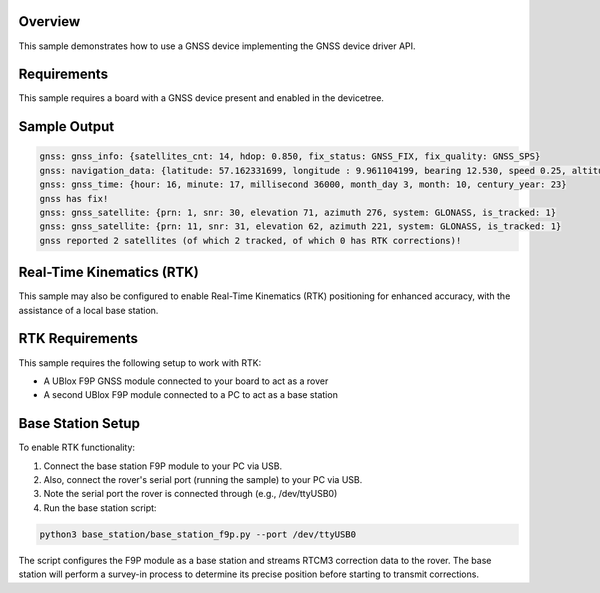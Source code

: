 .. zephyr:code-sample:: gnss
   :name: GNSS
   :relevant-api: gnss_interface navigation

   Connect to a GNSS device to obtain time, navigation data, and satellite information.

Overview
********
This sample demonstrates how to use a GNSS device implementing the
GNSS device driver API.

Requirements
************

This sample requires a board with a GNSS device present and enabled
in the devicetree.

Sample Output
*************

.. code-block:: console

    gnss: gnss_info: {satellites_cnt: 14, hdop: 0.850, fix_status: GNSS_FIX, fix_quality: GNSS_SPS}
    gnss: navigation_data: {latitude: 57.162331699, longitude : 9.961104199, bearing 12.530, speed 0.25, altitude: 42.372}
    gnss: gnss_time: {hour: 16, minute: 17, millisecond 36000, month_day 3, month: 10, century_year: 23}
    gnss has fix!
    gnss: gnss_satellite: {prn: 1, snr: 30, elevation 71, azimuth 276, system: GLONASS, is_tracked: 1}
    gnss: gnss_satellite: {prn: 11, snr: 31, elevation 62, azimuth 221, system: GLONASS, is_tracked: 1}
    gnss reported 2 satellites (of which 2 tracked, of which 0 has RTK corrections)!

Real-Time Kinematics (RTK)
**************************

This sample may also be configured to enable Real-Time Kinematics (RTK) positioning for
enhanced accuracy, with the assistance of a local base station.

RTK Requirements
****************

This sample requires the following setup to work with RTK:

* A UBlox F9P GNSS module connected to your board to act as a rover
* A second UBlox F9P module connected to a PC to act as a base station

Base Station Setup
******************

To enable RTK functionality:

1. Connect the base station F9P module to your PC via USB.
2. Also, connect the rover's serial port (running the sample) to your PC via USB.
3. Note the serial port the rover is connected through (e.g., /dev/ttyUSB0)
4. Run the base station script:

.. code-block:: console

	python3 base_station/base_station_f9p.py --port /dev/ttyUSB0

The script configures the F9P module as a base station and streams RTCM3
correction data to the rover. The base station will perform a survey-in
process to determine its precise position before starting to transmit
corrections.
